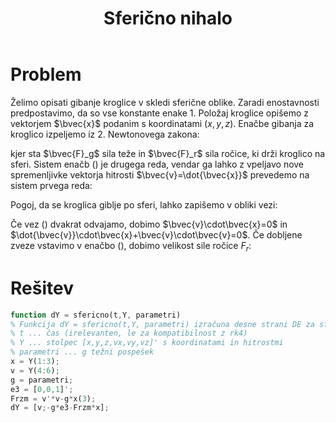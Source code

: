 #+TITLE: Sferično nihalo
#+LANGUAGE: sl
#+LATEX_HEADER: \usepackage[slovene]{babel}

* Problem
#+BEGIN_EXPORT latex
\newcommand{\bvec}[1]{\mathbf{#1}}
#+END_EXPORT

Želimo opisati gibanje kroglice v skledi sferične oblike. Zaradi enostavnosti
predpostavimo, da so vse konstante enake 1. Položaj kroglice opišemo z vektorjem
$\bvec{x}$ podanim s koordinatami $(x,y,z)$. Enačbe gibanja za kroglico
izpeljemo iz 2. Newtonovega zakona:

\begin{equation}
  \label{eq:sile}
  m\ddot{\bvec{x}}&=&\bvec{F}_g+\bvec{F}_r=-mg\bvec{e}_3-\bvec{x}F_r 
\end{equation}
kjer sta $\bvec{F}_g$ sila teže in $\bvec{F}_r$ sila ročice, ki drži kroglico na
sferi. Sistem enačb (\ref{eq:sile}) je drugega reda, vendar ga lahko z vpeljavo
nove spremenljivke vektorja hitrosti $\bvec{v}=\dot{\bvec{x}}$ prevedemo na
sistem prvega reda:

\begin{eqnarray}
\label{eq:sistem}
\dot{\bvec{x}} &=& \bvec{v}\\
\label{eq:pospesek}
\dot{\bvec{v}} &=& -g\bvec{e}_3-\bvec{x}\frac{F_r}{m}  
\end{eqnarray}

Pogoj, da se kroglica giblje po sferi, lahko zapišemo v obliki vezi:

\begin{equation}
\label{eq:vez}
\bvec{x}\cdot\bvec{x}=1
\end{equation}

Če vez (\ref{eq:vez}) dvakrat odvajamo, dobimo $\bvec{v}\cdot\bvec{x}=0$ in
$\dot{\bvec{v}}\cdot\bvec{x}+\bvec{v}\cdot\bvec{v}=0$. Če dobljene zveze
vstavimo v enačbo (\ref{eq:pospesek}), dobimo velikost sile ročice $F_r$:

\begin{eqnarray}
\label{eq:Fr}
\dot{\bvec{v}}\cdot\bvec{x}&=& -g\bvec{e}_3\cdot \bvec{x}-\bvec{x}\cdot\bvec{x}\frac{F_r}{m}
=  -g\bvec{e}_3\cdot \bvec{x}-\frac{F_r}{m} = -\bvec{v}\cdot\bvec{v}\\
\frac{F_r}{m} &=& \bvec{v}\cdot\bvec{v} - g\bvec{e}_3\cdot\bvec{x} 
\end{eqnarray}
   
* Rešitev

#+BEGIN_SRC octave :tangle :file ../octave_funkcije/sfericno.m
function dY = sfericno(t,Y, parametri)
% Funkcija dY = sfericno(t,Y, parametri) izračuna desne strani DE za sferično nihalo
% t ... čas (irelevanten, le za kompatibilnost z rk4)
% Y ... stolpec [x,y,z,vx,vy,vz]' s koordinatami in hitrostmi
% parametri ... g težni pospešek
x = Y(1:3);
v = Y(4:6);
g = parametri;
e3 = [0,0,1]';
Frzm = v'*v-g*x(3);
dY = [v;-g*e3-Frzm*x];
#+END_SRC
